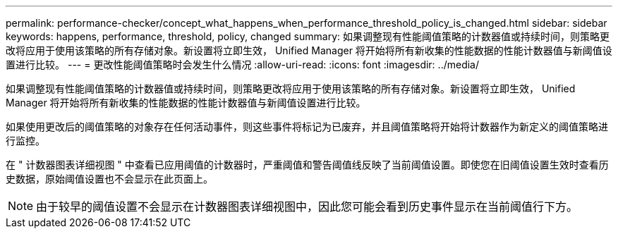 ---
permalink: performance-checker/concept_what_happens_when_performance_threshold_policy_is_changed.html 
sidebar: sidebar 
keywords: happens, performance, threshold, policy, changed 
summary: 如果调整现有性能阈值策略的计数器值或持续时间，则策略更改将应用于使用该策略的所有存储对象。新设置将立即生效， Unified Manager 将开始将所有新收集的性能数据的性能计数器值与新阈值设置进行比较。 
---
= 更改性能阈值策略时会发生什么情况
:allow-uri-read: 
:icons: font
:imagesdir: ../media/


[role="lead"]
如果调整现有性能阈值策略的计数器值或持续时间，则策略更改将应用于使用该策略的所有存储对象。新设置将立即生效， Unified Manager 将开始将所有新收集的性能数据的性能计数器值与新阈值设置进行比较。

如果使用更改后的阈值策略的对象存在任何活动事件，则这些事件将标记为已废弃，并且阈值策略将开始将计数器作为新定义的阈值策略进行监控。

在 " 计数器图表详细视图 " 中查看已应用阈值的计数器时，严重阈值和警告阈值线反映了当前阈值设置。即使您在旧阈值设置生效时查看历史数据，原始阈值设置也不会显示在此页面上。

[NOTE]
====
由于较早的阈值设置不会显示在计数器图表详细视图中，因此您可能会看到历史事件显示在当前阈值行下方。

====